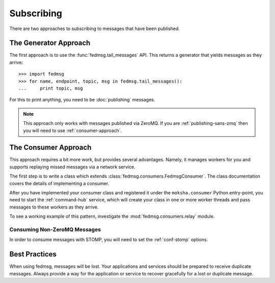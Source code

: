 ===========
Subscribing
===========

There are two approaches to subscribing to messages that have been published.


The Generator Approach
======================

The first approach is to use the :func:`fedmsg.tail_messages` API. This returns
a generator that yields messages as they arrive::

    >>> import fedmsg
    >>> for name, endpoint, topic, msg in fedmsg.tail_messages():
    ...     print topic, msg

For this to print anything, you need to be :doc:`publishing` messages.

.. note:: This approach only works with messages published via ZeroMQ. If you
          are :ref:`publishing-sans-zmq` then you will need to use
          :ref:`consumer-approach`.


.. _consumer-approach:

The Consumer Approach
=====================

This approach requires a bit more work, but provides several advantages. Namely, it
manages workers for you and supports replaying missed messages via a network service.

The first step is to write a class which extends :class:`fedmsg.consumers.FedmsgConsumer`.
The class documentation covers the details of implementing a consumer.

After you have implemented your consumer class and registered it under the
``moksha.consumer`` Python entry-point, you need to start the :ref:`command-hub` service,
which will create your class in one or more worker threads and pass messages to these
workers as they arrive.

To see a working example of this pattern, investigate the :mod:`fedmsg.consumers.relay`
module.

Consuming Non-ZeroMQ Messages
-----------------------------

In order to consume messages with STOMP, you will need to set the :ref:`conf-stomp`
options.


Best Practices
==============

When using fedmsg, messages will be lost. Your applications and services should
be prepared to receive duplicate messages. Always provide a way for the application
or service to recover gracefully for a lost or duplicate message.
